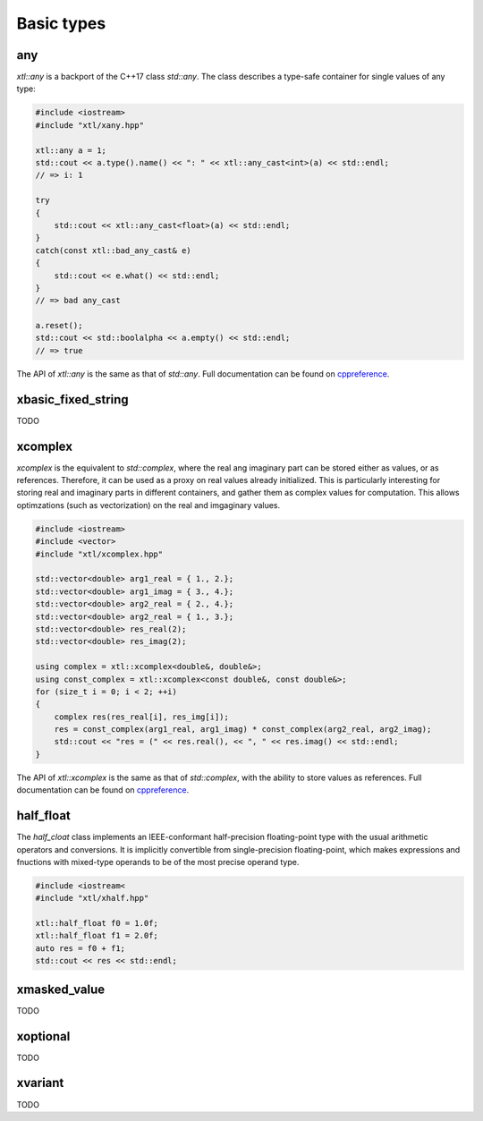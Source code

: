 .. Copyright (c) 2016, Johan Mabille, Sylvain Corlay and Wolf Vollprecht

   Distributed under the terms of the BSD 3-Clause License.

   The full license is in the file LICENSE, distributed with this software.

Basic types
===========

any
---

`xtl::any` is a backport of the C++17 class `std::any`. The class describes a 
type-safe container for single values of any type:

.. code::

    #include <iostream>
    #include "xtl/xany.hpp"

    xtl::any a = 1;
    std::cout << a.type().name() << ": " << xtl::any_cast<int>(a) << std::endl;
    // => i: 1

    try
    {
        std::cout << xtl::any_cast<float>(a) << std::endl;
    }
    catch(const xtl::bad_any_cast& e)
    {
        std::cout << e.what() << std::endl;
    }
    // => bad any_cast

    a.reset();
    std::cout << std::boolalpha << a.empty() << std::endl;
    // => true

The API of `xtl::any` is the same as that of `std::any`. Full documentation
can be found on `cppreference <https://en.cppreference.com/w/cpp/utility/any>`_.

xbasic_fixed_string
-------------------

TODO

xcomplex
--------

`xcomplex` is the equivalent to `std::complex`, where the real ang imaginary
part can be stored either as values, or as references. Therefore, it can be
used as a proxy on real values already initialized. This is particularly
interesting for storing real and imaginary parts in different containers,
and gather them as complex values for computation. This allows optimzations
(such as vectorization) on the real and imgaginary values.

.. code::

    #include <iostream>
    #include <vector>
    #include "xtl/xcomplex.hpp"

    std::vector<double> arg1_real = { 1., 2.};
    std::vector<double> arg1_imag = { 3., 4.};
    std::vector<double> arg2_real = { 2., 4.};
    std::vector<double> arg2_real = { 1., 3.};
    std::vector<double> res_real(2);
    std::vector<double> res_imag(2);

    using complex = xtl::xcomplex<double&, double&>;
    using const_complex = xtl::xcomplex<const double&, const double&>;
    for (size_t i = 0; i < 2; ++i)
    {
        complex res(res_real[i], res_img[i]);
        res = const_complex(arg1_real, arg1_imag) * const_complex(arg2_real, arg2_imag);
        std::cout << "res = (" << res.real(), << ", " << res.imag() << std::endl;
    }

The API of `xtl::xcomplex` is the same as that of `std::complex`, with the ability
to store values as references. Full documentation can be found on
`cppreference <https://en.cppreference.com/w/cpp/numeric/complex>`_.

half_float
----------

The `half_cloat` class implements an IEEE-conformant half-precision floating-point type
with the usual arithmetic operators and conversions. It is implicitly convertible from
single-precision floating-point, which makes expressions and fnuctions with mixed-type
operands to be of the most precise operand type.

.. code::

    #include <iostream<
    #include "xtl/xhalf.hpp"

    xtl::half_float f0 = 1.0f;
    xtl::half_float f1 = 2.0f;
    auto res = f0 + f1;
    std::cout << res << std::endl;

xmasked_value
-------------

TODO

xoptional
---------

TODO

xvariant
--------

TODO

